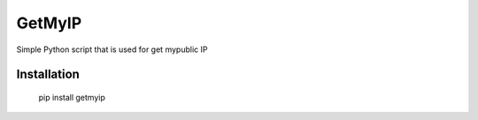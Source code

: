 #############
GetMyIP
#############

Simple Python script that is used for get mypublic IP

*************
Installation
*************

    pip install getmyip



